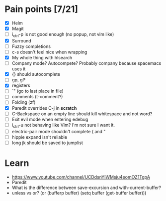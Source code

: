 * Pain points [7/21]
    - [X] Helm
    - [X] Magit
    - [ ] i_ctrl-p is not good enough (no popup, not vim like)
    - [X] Surround
    - [ ] Fuzzy completions
    - [ ] c-s doesn't feel nice when wrapping
    - [X] My whole thing with hlsearch
    - [ ] Company mode? Autocompete? Probably company because spacemacs uses it
    - [X] {} should autocomplete
    - [ ] gp, gP
    - [X] registers
    - [ ] `" (go to last place in file)
    - [ ] comments (t-comment?)
    - [ ] Folding (zf)
    - [X] Paredit overrides C-j in *scratch*
    - [ ] C-Backspace on an empty line should kill whitespace and not word?
    - [ ] Exit evil mode when entering edebug
    - [ ] i_ctrl-u not behaving like Vim? I'm not sure I want it.
    - [ ] electric-pair mode shouldn't complete ( and "
    - [ ] hippie expand isn't reliable
    - [ ] long jk should be saved to jumplist

* Learn
  - https://www.youtube.com/channel/UCDdsnYIWMsju4eomOZ1TgpA
  - Paredit
  - What is the difference between save-excursion and with-current-buffer?
  - unless vs or?
       (or (bufferp buffer)
           (setq buffer (get-buffer buffer)))

